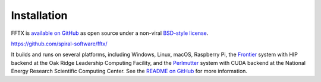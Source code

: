 

Installation
============

FFTX is `available on GitHub <https://github.com/spiral-software/fftx/>`__
as open source under a non-viral
`BSD-style license <https://github.com/spiral-software/fftx/blob/main/License.txt>`__.  

https://github.com/spiral-software/fftx/

It builds and runs on several platforms, 
including Windows, Linux, macOS, Raspberry Pi,
the `Frontier <https://www.olcf.ornl.gov/frontier/>`__
system with HIP backend at the Oak Ridge Leadership Computing Facility, and
the `Perlmutter <https://www.nersc.gov/systems/perlmutter/>`__
system with CUDA backend
at the National Energy Research Scientific Computing Center.
See the
`README on GitHub <https://github.com/spiral-software/fftx/#readme>`__
for more information.
